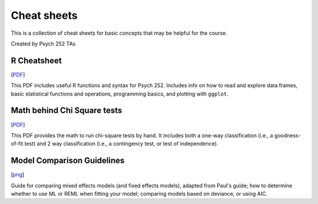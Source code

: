 Cheat sheets
================

This is a collection of cheat sheets for basic concepts that may be
helpful for the course.

Created by Psych 252 TAs


R Cheatsheet
----------------------------

[`PDF <http://www.stanford.edu/class/psych252/cheatsheets/RQuickRef.pdf>`_]

This PDF includes useful R functions and syntax for Psych 252. Includes info on how to
read and explore data frames, basic statistical functions and operations, programming basics,
and plotting with ``ggplot``. 


Math behind Chi Square tests
----------------------------

[`PDF <http://www.stanford.edu/class/psych252/cheatsheets/ChiSquared_math.pdf>`_]

This PDF provides the math to run chi-square tests by hand. It includes both a
one-way classification (i.e., a goodness-of-fit test) and 2 way classification
(i.e., a contingency test, or test of independence).



Model Comparison Guidelines
---------------------------

[`png <http://www.stanford.edu/class/psych252/cheatsheets/model_comparisons.png>`_]

Guide for comparing mixed effects models (and fixed effects models), adapted from Paul's guide;
how to determine whether to use ML or REML when fitting your model; comparing models based on
deviance, or using AIC.
